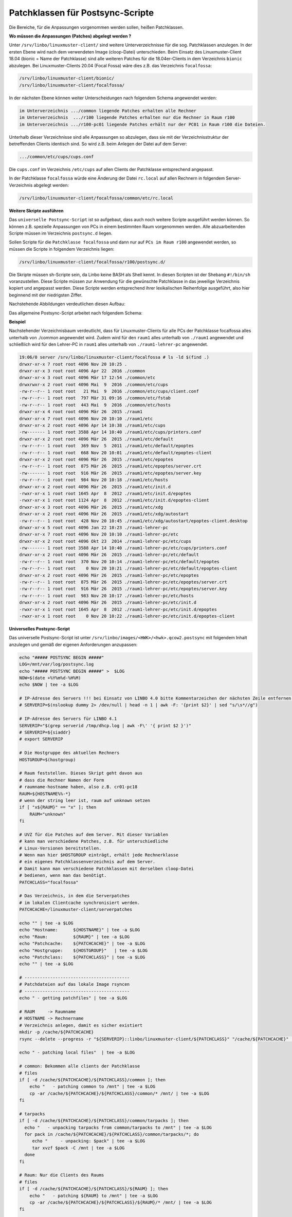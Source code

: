 Patchklassen für Postsync-Scripte
=================================

Die Bereiche, für die Anpassungen vorgenommen werden sollen, heißen Patchklassen.

**Wo müssen die Anpassungen (Patches) abgelegt werden ?**

Unter ``/srv/linbo/linuxmuster-client/`` sind weitere Unterverzeichnisse für die sog. Patchklassen anzulegen.
In der ersten Ebene wird nach dem verwendeten Image (cloop-Datei) unterschieden. Beim Einsatz des Linuxmuster-Client 18.04 (bionic = Name der Patchklasse) sind
alle weiteren Patches für die 18.04er-Clients in dem Verzeichnis ``bionic`` abzulegen. Bei Linuxmuster-Clients 20.04 (Focal Fossa) wäre dies z.B. das Verzeichnis ``focalfossa``:

.. code:: bash

   /srv/linbo/linuxmuster-client/bionic/
   /srv/linbo/linuxmuster-client/focalfossa/

In der nächsten Ebene können weiter Unterscheidungen nach folgendem Schema angewendet werden:

.. code:: bash

   im Unterverzeichnis .../common liegende Patches erhalten alle Rechner
   im Unterverzeichnis  .../r100 liegende Patches erhalten nur die Rechner in Raum r100
   im Unterverzeichnis .../r100-pc01 liegende Patches erhält nur der PC01 in Raum r100 die Dateien.

Unterhalb dieser Verzeichnisse sind alle Anpassungen so abzulegen, dass sie mit der Verzeichnisstruktur
der betreffenden Clients identisch sind. So wird z.B. beim Anlegen der Datei auf dem Server:

.. code:: bash

   .../common/etc/cups/cups.conf

Die ``cups.conf`` im Verzeichnis ``/etc/cups`` auf allen Clients der Patchklasse entsprechend angepasst.

In der Patchklasse ``focalfossa`` würde eine Änderung der Datei ``rc.local`` auf allen Rechnern in folgendem Server-Verzeichnis abgelegt werden:

.. code:: bash

   /srv/linbo/linuxmuster-client/focalfossa/common/etc/rc.local


**Weitere Skripte ausführen**

Das ``universelle Postsync-Script`` ist so aufgebaut, dass auch noch weitere Scripte ausgeführt werden können.
So können z.B. spezielle Anpassungen von PCs in einem bestimmten Raum vorgenommen werden.
Alle abzuarbeitenden Scripte müssen im Verzeichnis ``postsync.d`` liegen.

Sollen Scripte für die ``Patchklasse focalfossa`` und dann nur auf ``PCs im Raum r100`` angewendet werden, so müssen die Scripte in folgendem Verzeichnis liegen:

.. code:: bash

   /srv/linbo/linuxmuster-client/focalfossa/r100/postsync.d/

Die Skripte müssen sh-Scripte sein, da Linbo keine BASH als Shell kennt.
In diesen Scripten ist der Shebang ``#!/bin/sh`` voranzustellen.
Diese Scripte müssen zur Anwendung für die gewünschte Patchklasse in das jeweilige Verzeichnis kopiert und angepasst werden. Diese Scripte werden entsprechend ihrer 
lexikalischen Reihenfolge ausgeführt, also hier beginnend mit der niedrigsten Ziffer.

Nachstehende Abbildungen verdeutlichen diesen Aufbau:

.. image:: media/patchclasses-postsync.png

Das allgemeine Postsync-Script arbeitet nach folgendem Schema:

.. image:: media/scheme-for-general-postsync-usage.png


**Beispiel**

Nachstehender Verzeichnisbaum verdeutlicht, dass für Linuxmuster-Clients für alle PCs der Patchklasse focalfossa alles unterhalb von ./common angewendet wird.
Zudem wird für den ``raum1`` alles unterhalb von ``./raum1`` angewendet und schließlich wird für den Lehrer-PC in ``raum1`` alles unterhalb von ``./raum1-lehrer-pc`` angewendet.

.. code:: bash

   19:06/0 server /srv/linbo/linuxmuster-client/focalfossa # ls -ld $(find .)
   drwxr-xr-x 7 root root 4096 Nov 20 10:25 .
   drwxr-xr-x 3 root root 4096 Apr 22  2016 ./common
   drwxr-xr-x 3 root root 4096 Mär 17 12:54 ./common/etc
   drwxrwxr-x 2 root root 4096 Mai  9  2016 ./common/etc/cups
   -rw-r--r-- 1 root root   21 Mai  9  2016 ./common/etc/cups/client.conf
   -rw-r--r-- 1 root root  797 Mär 31 09:16 ./common/etc/fstab
   -rw-r--r-- 1 root root  443 Mai  9  2016 ./common/etc/hosts
   drwxr-xr-x 4 root root 4096 Mär 26  2015 ./raum1
   drwxr-xr-x 7 root root 4096 Nov 20 10:10 ./raum1/etc
   drwxr-xr-x 2 root root 4096 Apr 14 10:38 ./raum1/etc/cups
   -rw------- 1 root root 3588 Apr 14 10:40 ./raum1/etc/cups/printers.conf
   drwxr-xr-x 2 root root 4096 Mär 26  2015 ./raum1/etc/default
   -rw-r--r-- 1 root root  369 Nov  5  2011 ./raum1/etc/default/epoptes
   -rw-r--r-- 1 root root  668 Nov 20 10:01 ./raum1/etc/default/epoptes-client
   drwxr-xr-x 2 root root 4096 Mär 26  2015 ./raum1/etc/epoptes
   -rw-r--r-- 1 root root  875 Mär 26  2015 ./raum1/etc/epoptes/server.crt
   -rw------- 1 root root  916 Mär 26  2015 ./raum1/etc/epoptes/server.key
   -rw-r--r-- 1 root root  984 Nov 20 10:18 ./raum1/etc/hosts
   drwxr-xr-x 2 root root 4096 Mär 26  2015 ./raum1/etc/init.d
   -rwxr-xr-x 1 root root 1645 Apr  8  2012 ./raum1/etc/init.d/epoptes
   -rwxr-xr-x 1 root root 1124 Apr  8  2012 ./raum1/etc/init.d/epoptes-client
   drwxr-xr-x 3 root root 4096 Mär 26  2015 ./raum1/etc/xdg
   drwxr-xr-x 2 root root 4096 Mär 26  2015 ./raum1/etc/xdg/autostart
   -rw-r--r-- 1 root root  428 Nov 20 10:45 ./raum1/etc/xdg/autostart/epoptes-client.desktop
   drwxr-xr-x 5 root root 4096 Jan 22 18:23 ./raum1-lehrer-pc
   drwxr-xr-x 7 root root 4096 Nov 20 10:10 ./raum1-lehrer-pc/etc
   drwxr-xr-x 2 root root 4096 Okt 23  2014 ./raum1-lehrer-pc/etc/cups
   -rw------- 1 root root 3588 Apr 14 10:40 ./raum1-lehrer-pc/etc/cups/printers.conf
   drwxr-xr-x 2 root root 4096 Mär 26  2015 ./raum1-lehrer-pc/etc/default
   -rw-r--r-- 1 root root  370 Nov 20 10:14 ./raum1-lehrer-pc/etc/default/epoptes
   -rw-r--r-- 1 root root    0 Nov 20 10:21 ./raum1-lehrer-pc/etc/default/epoptes-client
   drwxr-xr-x 2 root root 4096 Mär 26  2015 ./raum1-lehrer-pc/etc/epoptes
   -rw-r--r-- 1 root root  875 Mär 26  2015 ./raum1-lehrer-pc/etc/epoptes/server.crt
   -rw-r--r-- 1 root root  916 Mär 26  2015 ./raum1-lehrer-pc/etc/epoptes/server.key
   -rw-r--r-- 1 root root  983 Nov 20 10:17 ./raum1-lehrer-pc/etc/hosts
   drwxr-xr-x 2 root root 4096 Mär 26  2015 ./raum1-lehrer-pc/etc/init.d
   -rwxr-xr-x 1 root root 1645 Apr  8  2012 ./raum1-lehrer-pc/etc/init.d/epoptes
   -rwxr-xr-x 1 root root    0 Nov 20 10:22 ./raum1-lehrer-pc/etc/init.d/epoptes-client

**Universelles Postsync-Script**

Das universelle Postsync-Script ist unter ``/srv/linbo/images/<HWK>/<hwk>.qcow2.postsync`` mit folgendem Inhalt anzulegen und gemäß der eigenen Anforderungen anzupassen:

.. code:: bash

   echo "##### POSTSYNC BEGIN #####" 
   LOG=/mnt/var/log/postsync.log
   echo "##### POSTSYNC BEGIN #####" >  $LOG
   NOW=$(date +%Y%m%d-%H%M)
   echo $NOW | tee -a $LOG
   
   # IP-Adresse des Servers !!! bei Einsatz von LINBO 4.0 bitte Kommentarzeichen der nächsten Zeile entfernen, Zeile für LINBO 4.1 auskommentieren !!! 
   # SERVERIP=$(nslookup dummy 2> /dev/null | head -n 1 | awk -F: '{print $2}' | sed "s/\s*//g")
   
   # IP-Adresse des Servers für LINBO 4.1
   SERVERIP="$(grep serverid /tmp/dhcp.log | awk -F\' '{ print $2 }')"
   # SERVERIP=${siaddr}
   # export SERVERIP

   # Die Hostgruppe des aktuellen Rechners
   HOSTGROUP=$(hostgroup) 
   
   # Raum feststellen. Dieses Skript geht davon aus
   # dass die Rechner Namen der Form
   # raumname-hostname haben, also z.B. cr01-pc18
   RAUM=${HOSTNAME%%-*}
   # wenn der string leer ist, raum auf unknown setzen
   if [ "x${RAUM}" == "x" ]; then 
       RAUM="unknown"
   fi
   
   # UVZ für die Patches auf dem Server. Mit dieser Variablen 
   # kann man verschiedene Patches, z.B. für unterschiedliche
   # Linux-Versionen bereitstellen.
   # Wenn man hier $HOSTGROUP einträgt, erhält jede Rechnerklasse 
   # ein eigenes Patchklassenverzeichnis auf dem Server.
   # Damit kann man verschiedene Patchklassen mit derselben cloop-Datei
   # bedienen, wenn man das benötigt.
   PATCHCLASS="focalfossa"
   
   # Das Verzeichnis, in dem die Serverpatches
   # im lokalen Clientcache synchronisiert werden.
   PATCHCACHE=/linuxmuster-client/serverpatches
   
   echo "" | tee -a $LOG
   echo "Hostname:      ${HOSTNAME}" | tee -a $LOG
   echo "Raum:          ${RAUM}" | tee -a $LOG
   echo "Patchcache:    ${PATCHCACHE}" | tee -a $LOG
   echo "Hostgruppe:    ${HOSTGROUP}"   | tee -a $LOG
   echo "Patchclass:    ${PATCHCLASS}" | tee -a $LOG
   echo "" | tee -a $LOG
   
   # -----------------------------------------
   # Patchdateien auf das lokale Image rsyncen
   # ----------------------------------------- 
   echo " - getting patchfiles" | tee -a $LOG
   
   # RAUM     -> Raumname
   # HOSTNAME -> Rechnername
   # Verzeichnis anlegen, damit es sicher existiert
   mkdir -p /cache/${PATCHCACHE}
   rsync --delete --progress -r "${SERVERIP}::linbo/linuxmuster-client/${PATCHCLASS}" "/cache/${PATCHCACHE}" | tee -a $LOG
   
   echo " - patching local files"  | tee -a $LOG
   
   # common: Bekommen alle clients der Patchklasse
   # files
   if [ -d /cache/${PATCHCACHE}/${PATCHCLASS}/common ]; then 
       echo "   - patching common to /mnt" | tee -a $LOG
       cp -ar /cache/${PATCHCACHE}/${PATCHCLASS}/common/* /mnt/ | tee -a $LOG
   fi
   
   # tarpacks
   if [ -d /cache/${PATCHCACHE}/${PATCHCLASS}/common/tarpacks ]; then
     echo "   - unpacking tarpacks from common/tarpacks to /mnt" | tee -a $LOG
     for pack in /cache/${PATCHCACHE}/${PATCHCLASS}/common/tarpacks/*; do
        echo "     - unpacking: $pack" | tee -a $LOG
        tar xvzf $pack -C /mnt | tee -a $LOG
     done
   fi
   
   # Raum: Nur die Clients des Raums
   # files
   if [ -d /cache/${PATCHCACHE}/${PATCHCLASS}/${RAUM} ]; then 
       echo "   - patching ${RAUM} to /mnt" | tee -a $LOG
       cp -ar /cache/${PATCHCACHE}/${PATCHCLASS}/${RAUM}/* /mnt/ | tee -a $LOG
   fi
   
   # tarpacks
   if [ -d /cache/${PATCHCACHE}/${PATCHCLASS}/${RAUM}/tarpacks ]; then
     echo "   - unpacking tarpacks from ${RAUM}/tarpacks to /mnt" | tee -a $LOG
     for pack in /cache/${PATCHCACHE}/${PATCHCLASS}/${RAUM}/tarpacks/*; do
        echo "     - unpacking: $pack" | tee -a $LOG
        tar xvzf $pack -C /mnt | tee -a $LOG
     done
   fi
   
   # Host: Nur der Rechner
   # files
   if [ -d /cache/${PATCHCACHE}/${PATCHCLASS}/${HOSTNAME} ]; then 
       echo "   - patching ${HOSTNAME} to /mnt"  | tee -a $LOG
       cp -ar /cache/${PATCHCACHE}/${PATCHCLASS}/${HOSTNAME}/* /mnt/ | tee -a $LOG
   fi
    
   # tarpacks
   if [ -d /cache/${PATCHCACHE}/${PATCHCLASS}/${HOSTNAME}/tarpacks ]; then
     echo "   - unpacking tarpacks from ${HOSTNAME}/tarpacks to /mnt" | tee -a $LOG   
    for pack in /cache/${PATCHCACHE}/${PATCHCLASS}/${HOSTNAME}/tarpacks/*; do
        echo "     - unpacking: $pack" | tee -a $LOG
       tar xvzf $pack -C /mnt | tee -a $LOG
    done
   fi
   
   # Hook, um eigene Skripte auszuführen
   if [ -d /mnt/postsync.d ]; then
        for SCRIPT in /mnt/postsync.d/*
       do
           chmod 755 $SCRIPT
           echo "Executing: $SCRIPT" | tee -a $LOG
           #$SCRIPT > /dev/null 2>&1
           $SCRIPT | tee -a $LOG
           echo " ...done." | tee -a $LOG
       done
       rm -rf /mnt/postsync.d
    # wenn es /mnt/tarpacks gibt - löschen
    rm -rf /mnt/tarpacks
    
   # hostname in /etc/hosts patchen
       sed -i "s/HOSTNAME/$HOSTNAME/g" /mnt/etc/hosts
        sed -i "s/#SERVERIP/$SERVERIP/g" /mnt/etc/hosts
    
   # Zeitstempel letzter sync hinterlegen
   echo $NOW > /mnt/lastsync
   
   echo "##### POSTSYNC END #####" | tee -a $LOG
   
.. attention:: Um Komplikationen vorzubeugen, verwende das Kommando ``exit`` in keinem Deiner Postsync-Scripte!






